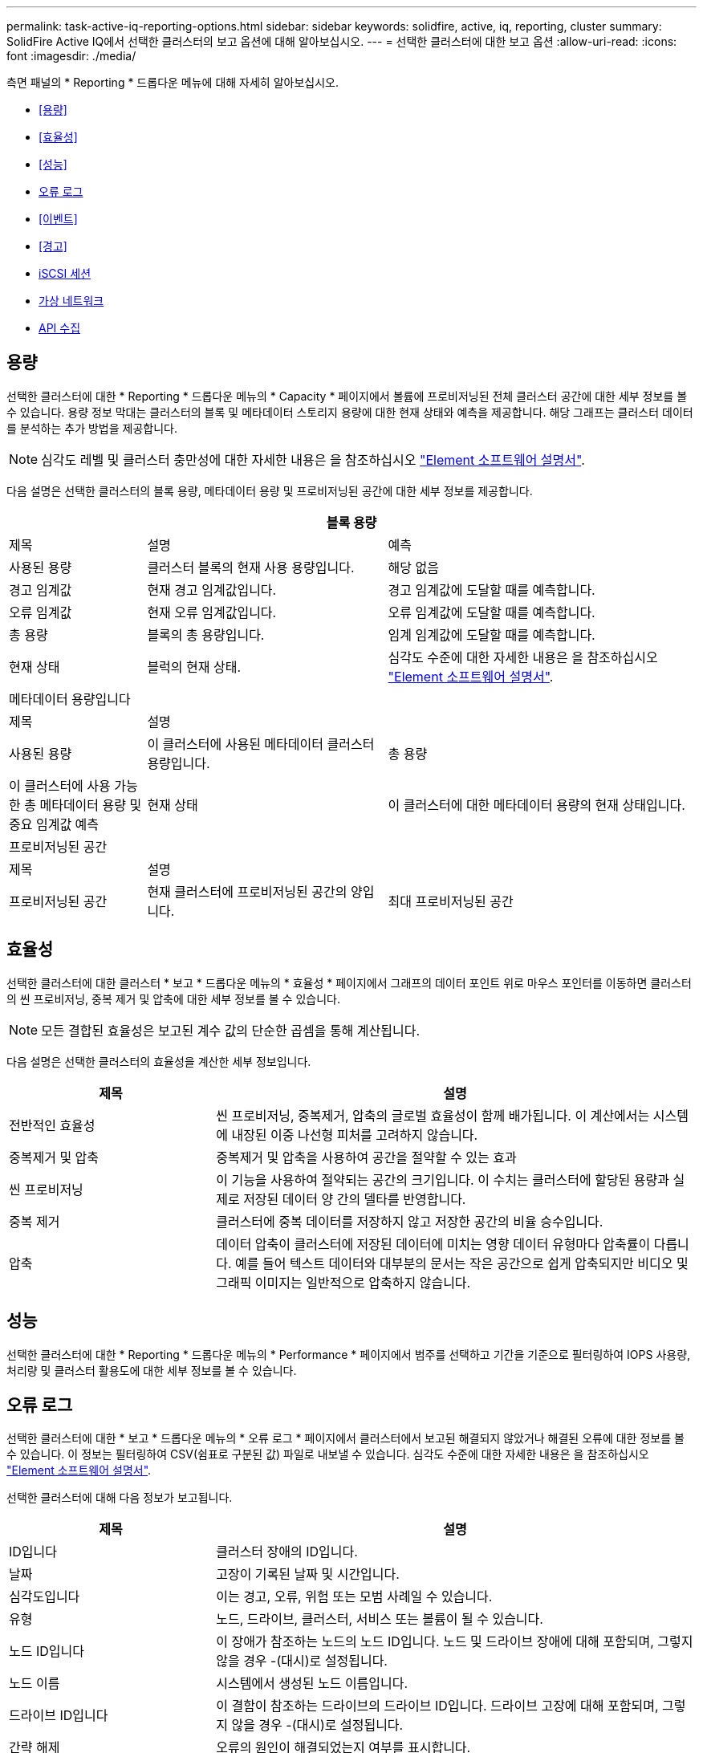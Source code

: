 ---
permalink: task-active-iq-reporting-options.html 
sidebar: sidebar 
keywords: solidfire, active, iq, reporting, cluster 
summary: SolidFire Active IQ에서 선택한 클러스터의 보고 옵션에 대해 알아보십시오. 
---
= 선택한 클러스터에 대한 보고 옵션
:allow-uri-read: 
:icons: font
:imagesdir: ./media/


[role="lead"]
측면 패널의 * Reporting * 드롭다운 메뉴에 대해 자세히 알아보십시오.

* <<용량>>
* <<효율성>>
* <<성능>>
* <<오류 로그>>
* <<이벤트>>
* <<경고>>
* <<iSCSI 세션>>
* <<가상 네트워크>>
* <<API 수집>>




== 용량

선택한 클러스터에 대한 * Reporting * 드롭다운 메뉴의 * Capacity * 페이지에서 볼륨에 프로비저닝된 전체 클러스터 공간에 대한 세부 정보를 볼 수 있습니다. 용량 정보 막대는 클러스터의 블록 및 메타데이터 스토리지 용량에 대한 현재 상태와 예측을 제공합니다. 해당 그래프는 클러스터 데이터를 분석하는 추가 방법을 제공합니다.


NOTE: 심각도 레벨 및 클러스터 충만성에 대한 자세한 내용은 을 참조하십시오 https://docs.netapp.com/us-en/element-software/index.html["Element 소프트웨어 설명서"^].

다음 설명은 선택한 클러스터의 블록 용량, 메타데이터 용량 및 프로비저닝된 공간에 대한 세부 정보를 제공합니다.

[cols="20,35,45"]
|===
3+| 블록 용량 


| 제목 | 설명 | 예측 


| 사용된 용량 | 클러스터 블록의 현재 사용 용량입니다. | 해당 없음 


| 경고 임계값 | 현재 경고 임계값입니다. | 경고 임계값에 도달할 때를 예측합니다. 


| 오류 임계값 | 현재 오류 임계값입니다. | 오류 임계값에 도달할 때를 예측합니다. 


| 총 용량 | 블록의 총 용량입니다. | 임계 임계값에 도달할 때를 예측합니다. 


| 현재 상태 | 블럭의 현재 상태. | 심각도 수준에 대한 자세한 내용은 을 참조하십시오 https://docs.netapp.com/us-en/element-software/index.html["Element 소프트웨어 설명서"^]. 


3+| 메타데이터 용량입니다 


| 제목 2+| 설명 


| 사용된 용량  a| 
이 클러스터에 사용된 메타데이터 클러스터 용량입니다.



| 총 용량  a| 
이 클러스터에 사용 가능한 총 메타데이터 용량 및 중요 임계값 예측



| 현재 상태  a| 
이 클러스터에 대한 메타데이터 용량의 현재 상태입니다.



3+| 프로비저닝된 공간 


| 제목 2+| 설명 


| 프로비저닝된 공간  a| 
현재 클러스터에 프로비저닝된 공간의 양입니다.



| 최대 프로비저닝된 공간  a| 
클러스터에서 프로비저닝할 수 있는 최대 공간입니다.

|===


== 효율성

선택한 클러스터에 대한 클러스터 * 보고 * 드롭다운 메뉴의 * 효율성 * 페이지에서 그래프의 데이터 포인트 위로 마우스 포인터를 이동하면 클러스터의 씬 프로비저닝, 중복 제거 및 압축에 대한 세부 정보를 볼 수 있습니다.


NOTE: 모든 결합된 효율성은 보고된 계수 값의 단순한 곱셈을 통해 계산됩니다.

다음 설명은 선택한 클러스터의 효율성을 계산한 세부 정보입니다.

[cols="30,70"]
|===
| 제목 | 설명 


| 전반적인 효율성 | 씬 프로비저닝, 중복제거, 압축의 글로벌 효율성이 함께 배가됩니다. 이 계산에서는 시스템에 내장된 이중 나선형 피처를 고려하지 않습니다. 


| 중복제거 및 압축 | 중복제거 및 압축을 사용하여 공간을 절약할 수 있는 효과 


| 씬 프로비저닝 | 이 기능을 사용하여 절약되는 공간의 크기입니다. 이 수치는 클러스터에 할당된 용량과 실제로 저장된 데이터 양 간의 델타를 반영합니다. 


| 중복 제거 | 클러스터에 중복 데이터를 저장하지 않고 저장한 공간의 비율 승수입니다. 


| 압축 | 데이터 압축이 클러스터에 저장된 데이터에 미치는 영향 데이터 유형마다 압축률이 다릅니다. 예를 들어 텍스트 데이터와 대부분의 문서는 작은 공간으로 쉽게 압축되지만 비디오 및 그래픽 이미지는 일반적으로 압축하지 않습니다. 
|===


== 성능

선택한 클러스터에 대한 * Reporting * 드롭다운 메뉴의 * Performance * 페이지에서 범주를 선택하고 기간을 기준으로 필터링하여 IOPS 사용량, 처리량 및 클러스터 활용도에 대한 세부 정보를 볼 수 있습니다.



== 오류 로그

선택한 클러스터에 대한 * 보고 * 드롭다운 메뉴의 * 오류 로그 * 페이지에서 클러스터에서 보고된 해결되지 않았거나 해결된 오류에 대한 정보를 볼 수 있습니다. 이 정보는 필터링하여 CSV(쉼표로 구분된 값) 파일로 내보낼 수 있습니다. 심각도 수준에 대한 자세한 내용은 을 참조하십시오 https://docs.netapp.com/us-en/element-software/index.html["Element 소프트웨어 설명서"^].

선택한 클러스터에 대해 다음 정보가 보고됩니다.

[cols="30,70"]
|===
| 제목 | 설명 


| ID입니다 | 클러스터 장애의 ID입니다. 


| 날짜 | 고장이 기록된 날짜 및 시간입니다. 


| 심각도입니다 | 이는 경고, 오류, 위험 또는 모범 사례일 수 있습니다. 


| 유형 | 노드, 드라이브, 클러스터, 서비스 또는 볼륨이 될 수 있습니다. 


| 노드 ID입니다 | 이 장애가 참조하는 노드의 노드 ID입니다. 노드 및 드라이브 장애에 대해 포함되며, 그렇지 않을 경우 -(대시)로 설정됩니다. 


| 노드 이름 | 시스템에서 생성된 노드 이름입니다. 


| 드라이브 ID입니다 | 이 결함이 참조하는 드라이브의 드라이브 ID입니다. 드라이브 고장에 대해 포함되며, 그렇지 않을 경우 -(대시)로 설정됩니다. 


| 간략 해제 | 오류의 원인이 해결되었는지 여부를 표시합니다. 


| 해결 시간 | 문제가 해결된 시간을 표시합니다. 


| 오류 코드 | 고장의 원인을 나타내는 설명 코드입니다. 


| 세부 정보 | 고장 설명 및 추가 세부 정보 
|===


== 이벤트

선택한 클러스터에 대한 * Reporting * 드롭다운 메뉴의 * Events * 페이지에서 클러스터에서 발생한 주요 이벤트에 대한 정보를 볼 수 있습니다. 이 정보는 필터링하여 CSV 파일로 내보낼 수 있습니다.

선택한 클러스터에 대해 다음 정보가 보고됩니다.

[cols="30,70"]
|===
| 제목 | 설명 


| 이벤트 ID입니다 | 각 이벤트와 연결된 고유 ID입니다. 


| 이벤트 시간 | 이벤트가 발생한 시간입니다. 


| 유형 | 로깅되는 이벤트 유형(예: API 이벤트 또는 클론 이벤트) 를 참조하십시오 https://docs.netapp.com/us-en/element-software/index.html["Element 소프트웨어 설명서"^] 를 참조하십시오. 


| 메시지 | 이벤트와 연결된 메시지입니다. 


| 서비스 ID입니다 | 이벤트를 보고한 서비스(해당하는 경우) 


| 노드 ID입니다 | 이벤트를 보고한 노드입니다(해당하는 경우). 


| 드라이브 ID입니다 | 이벤트를 보고한 드라이브입니다(해당하는 경우). 


| 세부 정보 | 이벤트가 발생한 이유를 식별하는 데 도움이 되는 정보입니다. 
|===


== 경고

선택한 클러스터에 대한 * Reporting * 드롭다운 메뉴의 * Alerts * 페이지에서 미해결 또는 해결된 클러스터 경고를 볼 수 있습니다. 이 정보는 필터링하여 CSV 파일로 내보낼 수 있습니다. 심각도 수준에 대한 자세한 내용은 을 참조하십시오 https://docs.netapp.com/us-en/element-software/index.html["Element 소프트웨어 설명서"^].

선택한 클러스터에 대해 다음 정보가 보고됩니다.

[cols="30,70"]
|===
| 제목 | 설명 


| 트리거됨 | 클러스터 자체가 아닌 SolidFire Active IQ에서 경고가 트리거된 시간입니다. 


| 마지막 알림 | 가장 최근의 경고 이메일이 전송된 시간입니다. 


| 간략 해제 | 경고의 원인이 해결되었는지 여부를 표시합니다. 


| 정책 | 사용자 정의 알림 정책 이름입니다. 


| 심각도입니다 | 경고 정책이 생성된 시점에 할당된 심각도입니다. 


| 목적지 | 경고 이메일을 수신하기 위해 선택한 이메일 주소. 


| 트리거 | 알림을 트리거한 사용자 정의 설정입니다. 
|===


== iSCSI 세션

선택한 클러스터에 대한 * 보고 * 드롭다운 메뉴의 * iSCSI 세션 * 페이지에서 클러스터의 활성 세션 수와 클러스터에서 발생한 iSCSI 세션 수에 대한 세부 정보를 볼 수 있습니다.

.iSCSI 세션 예제를 확장합니다
[%collapsible]
====
image:iscsi_sessions.PNG["iSCSI 세션"]

====
그래프의 데이터 포인트 위로 마우스 포인터를 이동하면 정의된 기간의 세션 수를 확인할 수 있습니다.

* Active Sessions(활성 세션): 클러스터에서 연결되어 활성 상태인 iSCSI 세션 수입니다.
* Peak Active Sessions(최대 활성 세션): 지난 24시간 동안 클러스터에서 발생한 최대 iSCSI 세션 수입니다.



NOTE: 이 데이터에는 FC 노드에서 생성된 iSCSI 세션이 포함됩니다.



== 가상 네트워크

선택한 클러스터에 대한 * 보고 * 드롭다운 메뉴의 * 가상 네트워크 * 페이지에서 클러스터에 구성된 가상 네트워크에 대한 다음 정보를 볼 수 있습니다.

[cols="30,70"]
|===
| 제목 | 설명 


| ID입니다 | VLAN 네트워크의 고유 ID입니다. 시스템에 의해 할당됩니다. 


| 이름 | VLAN 네트워크의 고유한 사용자 할당 이름입니다. 


| VLAN ID입니다 | 가상 네트워크가 생성될 때 할당된 VLAN 태그. 


| VIP | 가상 네트워크에 할당된 스토리지 가상 IP 주소입니다. 


| 넷마스크 | 이 가상 네트워크의 넷마스크입니다. 


| 게이트웨이 | 가상 네트워크 게이트웨이의 고유 IP 주소입니다. VRF가 활성화되어 있어야 합니다. 


| VRF 활성화 | 가상 라우팅 및 전달이 활성화되었는지 여부를 표시합니다. 


| IPS 사용 | 가상 네트워크에 사용되는 가상 네트워크 IP 주소의 범위입니다. 
|===


== API 수집

선택한 클러스터에 대한 * Reporting * 드롭다운 메뉴의 * API Collection * 페이지에서 NetApp SolidFire Active IQ에서 사용하는 API 메소드를 볼 수 있습니다. 이러한 방법에 대한 자세한 설명은 를 참조하십시오 link:https://docs.netapp.com/us-en/element-software/api/index.html["Element 소프트웨어 API 설명서"^].


NOTE: SolidFire Active IQ는 이러한 방법 외에도 NetApp 지원 및 엔지니어링에서 클러스터 상태를 모니터링하는 데 사용되는 일부 내부 API 호출을 합니다. 이러한 콜은 잘못 사용될 경우 클러스터 기능에 지장을 줄 수 있으므로 문서화되지 않습니다. SolidFire Active IQ API 컬렉션의 전체 목록이 필요한 경우 NetApp 지원에 문의해야 합니다.



== 자세한 내용을 확인하십시오

https://www.netapp.com/support-and-training/documentation/["NetApp 제품 설명서"^]
